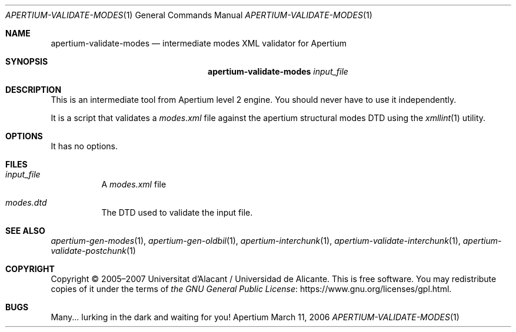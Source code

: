 .Dd March 11, 2006
.Dt APERTIUM-VALIDATE-MODES 1
.Os Apertium
.Sh NAME
.Nm apertium-validate-modes
.Nd intermediate modes XML validator for Apertium
.Sh SYNOPSIS
.Nm apertium-validate-modes
.Ar input_file
.Sh DESCRIPTION
This is an intermediate tool from Apertium level 2 engine.
You should never have to use it independently.
.Pp
It is a script that validates a
.Pa modes.xml
file against the apertium structural modes DTD using the
.Xr xmllint 1
utility.
.Sh OPTIONS
It has no options.
.Sh FILES
.Bl -tag -width Ds
.It Ar input_file
A
.Pa modes.xml
file
.It Pa modes.dtd
The DTD used to validate the input file.
.El
.Sh SEE ALSO
.Xr apertium-gen-modes 1 ,
.Xr apertium-gen-oldbil 1 ,
.Xr apertium-interchunk 1 ,
.Xr apertium-validate-interchunk 1 ,
.Xr apertium-validate-postchunk 1
.Sh COPYRIGHT
Copyright \(co 2005\(en2007 Universitat d'Alacant / Universidad de Alicante.
This is free software.
You may redistribute copies of it under the terms of
.Lk https://www.gnu.org/licenses/gpl.html the GNU General Public License .
.Sh BUGS
Many... lurking in the dark and waiting for you!
